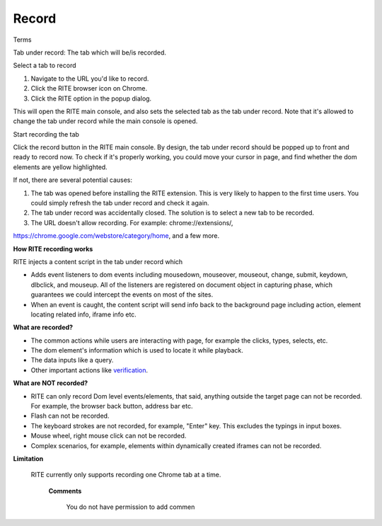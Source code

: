 Record
--------

Terms

Tab under record: The tab which will be/is recorded.

Select a tab to record

1. Navigate to the URL you'd like to record.

2. Click the RITE browser icon on Chrome.

3. Click the RITE option in the popup dialog.

This will open the RITE main console, and also sets the selected tab as the tab under record. Note that it's allowed to change the tab under record while the main console is opened.

Start recording the tab

Click the record button in the RITE main console. By design, the tab under record should be popped up to front and ready to record now. To check if it's properly working, you could move your cursor in page, and find whether the dom elements are yellow highlighted. 

If not, there are several potential causes:

1. The tab was opened before installing the RITE extension. This is very likely to happen to the first time users. You could simply refresh the tab under record and check it again.

2. The tab under record was accidentally closed. The solution is to select a new tab to be recorded.

3. The URL doesn't allow recording. For example:
   chrome://extensions/, 

https://chrome.google.com/webstore/category/home, and a few more.

**How RITE recording works**

RITE injects a content script in the tab under record which

* Adds event listeners to dom events including mousedown, mouseover, mouseout, change, submit, keydown, dlbclick, and mouseup.
  All of the listeners are registered on document object in capturing phase, which guarantees we could intercept the events on most of the sites.
 
* When an event is caught, the content script will send info back to the background page including action, element locating related info,  iframe info etc.

**What are recorded?**

* The common actions while users are interacting with page, for example the clicks, types, selects, etc.
 
* The dom element's information which is used to locate it while playback.

* The data inputs like a query.

* Other important actions like `verification`_.

.. _verification: verification.html

**What are NOT recorded?**

* RITE can only record Dom level events/elements, that said, anything outside the target page can not be recorded. For example, the browser back button, address bar etc.

* Flash can not be recorded.

* The keyboard strokes are not recorded, for example, "Enter" key. This excludes the typings in input boxes.

* Mouse wheel, right mouse click can not be recorded.

* Complex scenarios, for example, elements within dynamically created iframes can not be recorded.


**Limitation**

 RITE currently only supports recording one Chrome tab at a time.

   **Comments**

      You do not have permission to add commen
